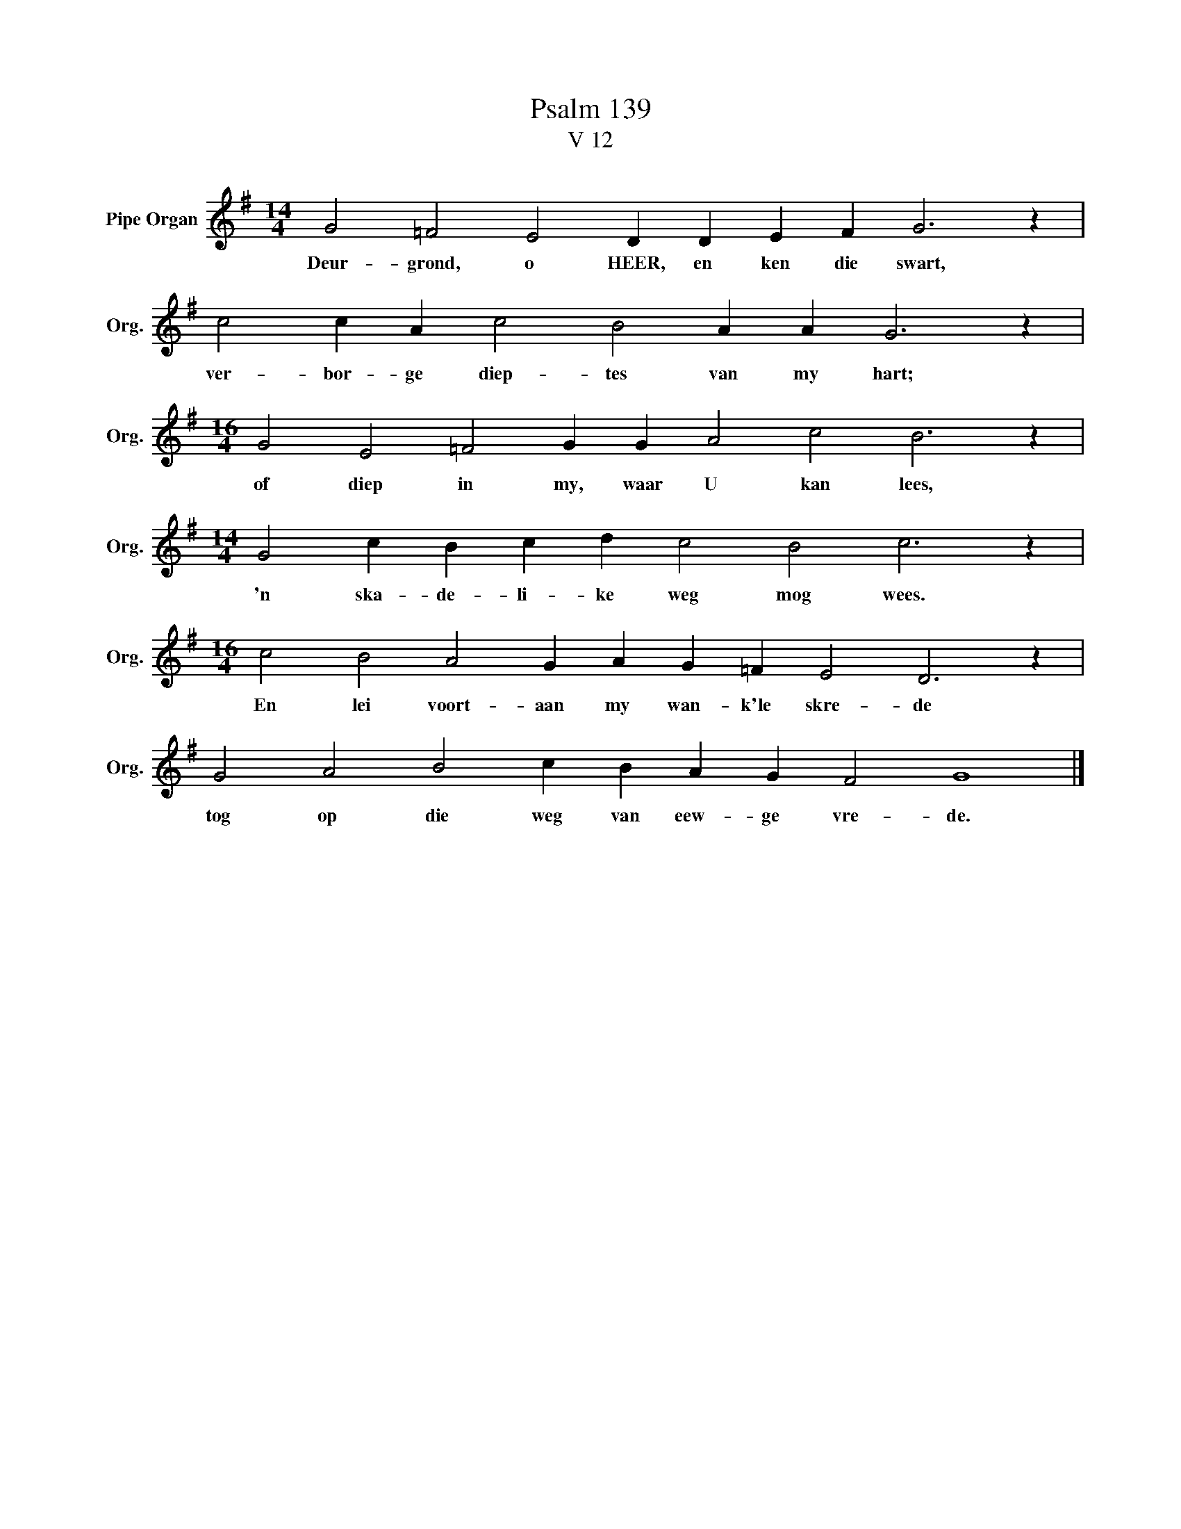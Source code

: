 X:1
T:Psalm 139
T:V 12
L:1/4
M:14/4
I:linebreak $
K:G
V:1 treble nm="Pipe Organ" snm="Org."
V:1
 G2 =F2 E2 D D E F G3 z |$ c2 c A c2 B2 A A G3 z |$[M:16/4] G2 E2 =F2 G G A2 c2 B3 z |$ %3
w: Deur- grond, o HEER, en ken die swart,|ver- bor- ge diep- tes van my hart;|of diep in my, waar U kan lees,|
[M:14/4] G2 c B c d c2 B2 c3 z |$[M:16/4] c2 B2 A2 G A G =F E2 D3 z |$ G2 A2 B2 c B A G F2 G4 |] %6
w: 'n ska- de- li- ke weg mog wees.|En lei voort- aan my wan- k'le skre- de|tog op die weg van eew- ge vre- de.|

